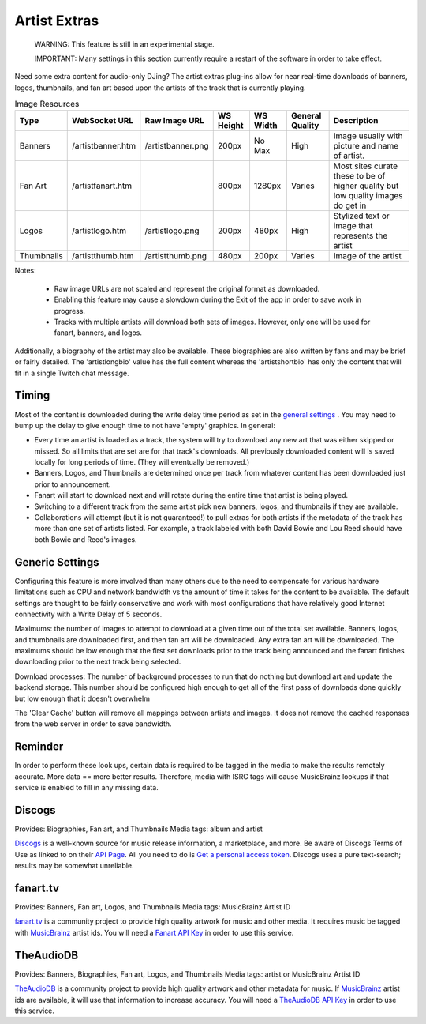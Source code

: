 Artist Extras
=============

   WARNING: This feature is still in an experimental stage.

   IMPORTANT: Many settings in this section currently require a restart of the software in order to take effect.

Need some extra content for audio-only DJing?  The artist extras plug-ins allow for
near real-time downloads of banners, logos, thumbnails, and fan art based upon the
artists of the track that is currently playing.

.. csv-table:: Image Resources
   :header: "Type", "WebSocket URL", "Raw Image URL", "WS Height", "WS Width", "General Quality", "Description"

   "Banners", "/artistbanner.htm", "/artistbanner.png", "200px", "No Max", "High", "Image usually with picture and name of artist."
   "Fan Art", "/artistfanart.htm", "", "800px", "1280px", "Varies", "Most sites curate these to be of higher quality but low quality images do get in"
   "Logos", "/artistlogo.htm", "/artistlogo.png",  "200px", "480px", "High", "Stylized text or image that represents the artist"
   "Thumbnails", "/artistthumb.htm", "/artistthumb.png", "480px", "200px", "Varies", "Image of the artist"

Notes:

  - Raw image URLs are not scaled and represent the original format as downloaded.
  - Enabling this feature may cause a slowdown during the Exit of the app in order to save work in progress.
  - Tracks with multiple artists will download both sets of images. However, only one will be used for fanart,
    banners, and logos.

Additionally, a biography of the artist may also be available. These biographies are
also written by fans and may be brief or fairly detailed. The 'artistlongbio' value has the full content whereas the
'artistshortbio' has only the content that will fit in a single Twitch chat message.

Timing
------

Most of the content is downloaded during the write delay time period as set in the
`general settings <../settings.html>`_ . You may need to bump up the delay to give enough time to not have
'empty' graphics.  In general:


* Every time an artist is loaded as a track, the system will try to download any new art that was either skipped or missed. So all limits that are set are for that track's downloads.  All previously downloaded content will is saved locally for long periods of time.  (They will eventually be removed.)
* Banners, Logos, and Thumbnails are determined once per track from whatever content has been downloaded just prior to announcement.
* Fanart will start to download next and will rotate during the entire time that artist is being played.
* Switching to a different track from the same artist pick new banners, logos, and thumbnails if they are available.
* Collaborations will attempt (but it is not guaranteed!) to pull extras for both artists if the metadata of the track has more than one set of artists listed. For example, a track labeled with both David Bowie and Lou Reed should have both Bowie and Reed's images.

Generic Settings
----------------

Configuring this feature is more involved than many others due to the need to
compensate for various hardware limitations such as CPU and network bandwidth
vs the amount of time it takes for the content to be available.  The default
settings are thought to be fairly conservative and work with most configurations
that have relatively good Internet connectivity with a Write Delay of 5 seconds.

Maximums:  the number of images to attempt to download at a given time out of the total set available.
Banners, logos, and thumbnails are downloaded first, and then fan art will be downloaded. Any extra
fan art will be downloaded.  The maximums should be low enough that the first set downloads prior to
the track being announced and the fanart finishes downloading prior to the next track being selected.

Download processes: The number of background processes to run that do nothing but download
art and update the backend storage.  This number should be configured high enough to get all
of the first pass of downloads done quickly but low enough that it doesn't overwhelm

The 'Clear Cache' button will remove all mappings between artists and images.  It does not remove the
cached responses from the web server in order to save bandwidth.

Reminder
--------

In order to perform these look ups, certain data is required to be tagged in the media to
make the results remotely accurate.  More data == more better results.  Therefore, media
with ISRC tags will cause MusicBrainz lookups if that service is enabled to fill in
any missing data.

Discogs
-------

Provides: Biographies, Fan art, and Thumbnails
Media tags: album and artist

`Discogs <https://www.discogs.com>`_ is a well-known source for music release information, a
marketplace, and more. Be aware of Discogs Terms of Use as linked to on
their `API Page <https://www.discogs.com/developers>`_. All you need to do is
`Get a personal access token <https://www.discogs.com/settings/developers>`_. Discogs uses a
pure text-search; results may be somewhat unreliable.

fanart.tv
-----------

Provides: Banners, Fan art, Logos, and Thumbnails
Media tags: MusicBrainz Artist ID

`fanart.tv <https://www.fanart.tv>`_ is a community project to provide high quality
artwork for music and other media. It requires music be tagged with
`MusicBrainz <https://www.musicbrainz.org>`_ artist ids. You will need a
`Fanart API Key <https://fanart.tv/get-an-api-key/>`_ in order to use this service.


TheAudioDB
-----------

Provides: Banners, Biographies, Fan art, Logos, and Thumbnails
Media tags: artist or MusicBrainz Artist ID

`TheAudioDB <https://www.theaudiodb.com>`_ is a community project to provide high quality
artwork and other metadata for music. If `MusicBrainz <https://www.musicbrainz.org>`_
artist ids are available, it will use that information to increase accuracy. You will need a
`TheAudioDB API Key <https://www.theaudiodb.com/api_guide.php>`_ in order to use this service.

